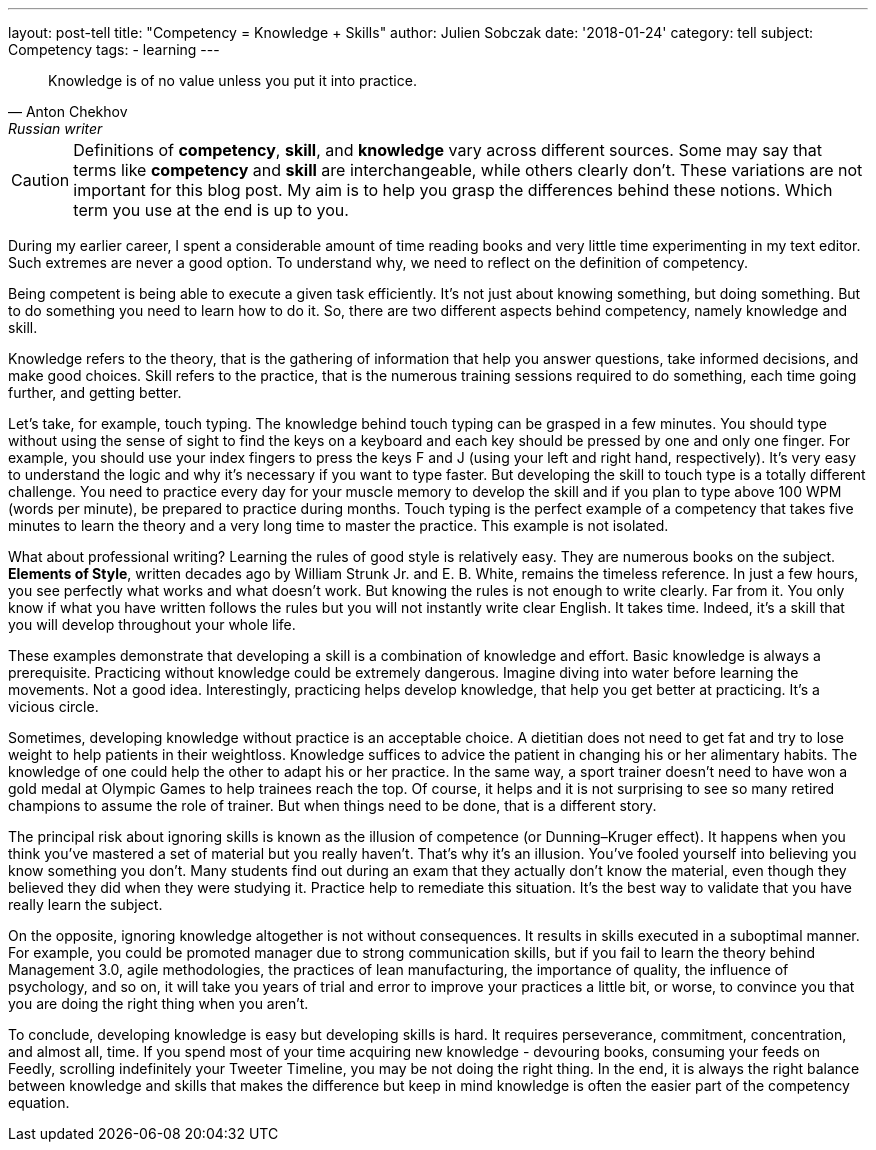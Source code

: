 ---
layout: post-tell
title: "Competency = Knowledge + Skills"
author: Julien Sobczak
date: '2018-01-24'
category: tell
subject: Competency
tags:
  - learning
---

[quote,Anton Chekhov, Russian writer]
____
Knowledge is of no value unless you put it into practice.
____

[role="license"]
CAUTION: Definitions of *competency*, *skill*, and *knowledge* vary across different sources. Some may say that terms like *competency* and *skill* are interchangeable, while others clearly don't. These variations are not important for this blog post. My aim is to help you grasp the differences behind these notions. Which term you use at the end is up to you.

During my earlier career, I spent a considerable amount of time reading books and very little time experimenting in my text editor. Such extremes are never a good option. To understand why, we need to reflect on the definition of competency.

Being competent is being able to execute a given task efficiently. It's not just about knowing something, but doing something. But to do something you need to learn how to do it. So, there are two different aspects behind competency, namely knowledge and skill.

Knowledge refers to the theory, that is the gathering of information that help you answer questions, take informed decisions, and make good choices. Skill refers to the practice, that is the numerous training sessions required to do something, each time going further, and getting better.

Let's take, for example, touch typing. The knowledge behind touch typing can be grasped in a few minutes. You should type without using the sense of sight to find the keys on a keyboard and each key should be pressed by one and only one finger. For example, you should use your index fingers to press the keys F and J (using your left and right hand, respectively). It's very easy to understand the logic and why it's necessary if you want to type faster. But developing the skill to touch type is a totally different challenge. You need to practice every day for your muscle memory to develop the skill and if you plan to type above 100 WPM (words per minute), be prepared to practice during months. Touch typing is the perfect example of a competency that takes five minutes to learn the theory and a very long time to master the practice. This example is not isolated.

What about professional writing? Learning the rules of good style is relatively easy. They are numerous books on the subject. *Elements of Style*, written decades ago by William Strunk Jr. and‎ E. B. White, remains the timeless reference. In just a few hours, you see perfectly what works and what doesn't work. But knowing the rules is not enough to write clearly. Far from it. You only know if what you have written follows the rules but you will not instantly write clear English. It takes time. Indeed, it's a skill that you will develop throughout your whole life.

These examples demonstrate that developing a skill is a combination of knowledge and effort. Basic knowledge is always a prerequisite. Practicing without knowledge could be extremely dangerous. Imagine diving into water before learning the movements. Not a good idea. Interestingly, practicing helps develop knowledge, that help you get better at practicing. It's a vicious circle.

Sometimes, developing knowledge without practice is an acceptable choice. A dietitian does not need to get fat and try to lose weight to help patients in their weightloss. Knowledge suffices to advice the patient in changing his or her alimentary habits. The knowledge of one could help the other to adapt his or her practice. In the same way, a sport trainer doesn't need to have won a gold medal at Olympic Games to help trainees reach the top. Of course, it helps and it is not surprising to see so many retired champions to assume the role of trainer. But when things need to be done, that is a different story.

The principal risk about ignoring skills is known as the illusion of competence (or Dunning–Kruger effect). It happens when you think you've mastered a set of material but you really haven't. That's why it's an illusion. You've fooled yourself into believing you know something you don't. Many students find out during an exam that they actually don't know the material, even though they believed they did when they were studying it. Practice help to remediate this situation. It's the best way to validate that you have really learn the subject.

On the opposite, ignoring knowledge altogether is not without consequences. It results in skills executed in a suboptimal manner. For example, you could be promoted manager due to strong communication skills, but if you fail to learn the theory behind Management 3.0, agile methodologies, the practices of lean manufacturing, the importance of quality, the influence of psychology, and so on, it will take you years of trial and error to improve your practices a little bit, or worse, to convince you that you are doing the right thing when you aren't.

To conclude, developing knowledge is easy but developing skills is hard. It requires perseverance, commitment, concentration, and almost all, time. If you spend most of your time acquiring new knowledge - devouring books, consuming your feeds on Feedly, scrolling indefinitely your Tweeter Timeline, you may be not doing the right thing. In the end, it is always the right balance between knowledge and skills that makes the difference but keep in mind knowledge is often the easier part of the competency equation.
